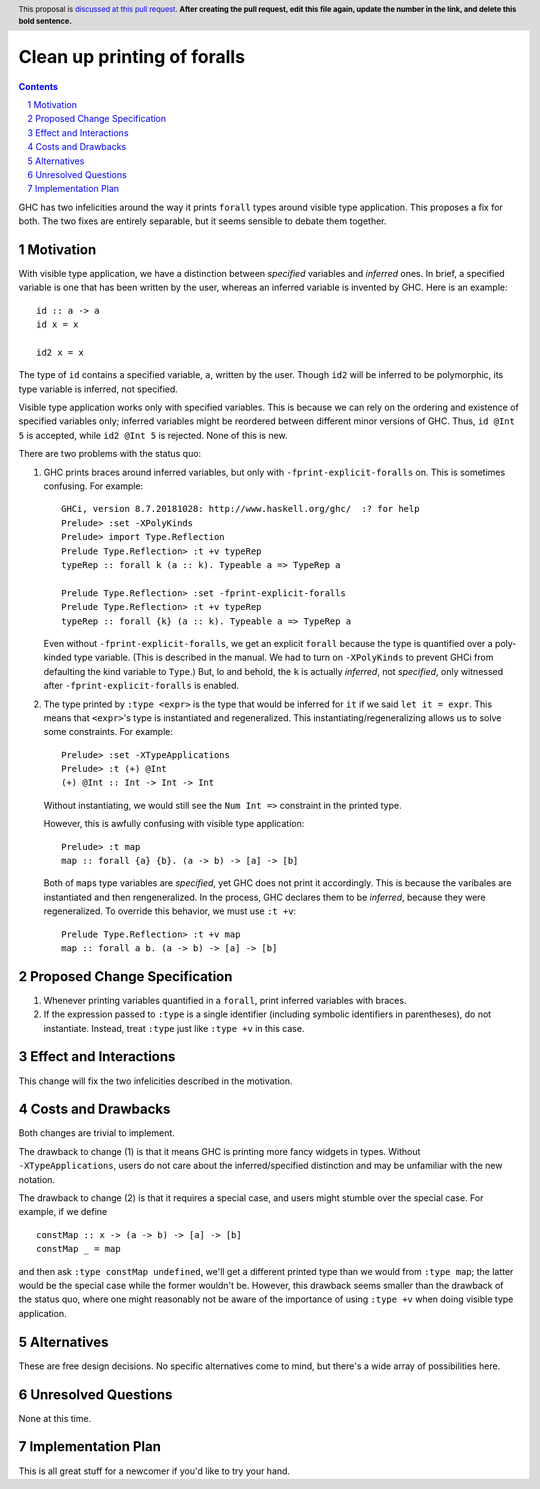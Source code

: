 Clean up printing of foralls
============================

.. proposal-number:: Leave blank. This will be filled in when the proposal is
                     accepted.
.. trac-ticket:: Leave blank. This will eventually be filled with the Trac
                 ticket number which will track the progress of the
                 implementation of the feature.
.. implemented:: Leave blank. This will be filled in with the first GHC version which
                 implements the described feature.
.. highlight:: haskell
.. header:: This proposal is `discussed at this pull request <https://github.com/ghc-proposals/ghc-proposals/pull/0>`_.
            **After creating the pull request, edit this file again, update the
            number in the link, and delete this bold sentence.**
.. sectnum::
.. contents::

GHC has two infelicities around the way it prints ``forall`` types around visible type application.
This proposes a fix for both. The two
fixes are entirely separable, but it seems sensible to debate them together.

Motivation
----------
With visible type application, we have a distinction between *specified* variables and *inferred* ones.
In brief, a specified variable is one that has been written by the user, whereas an inferred variable
is invented by GHC. Here is an example::

  id :: a -> a
  id x = x

  id2 x = x

The type of ``id`` contains a specified variable, ``a``, written by the user. Though ``id2`` will be
inferred to be polymorphic, its type variable is inferred, not specified.

Visible type application works only with specified variables. This is because we can rely on the ordering
and existence of specified variables only; inferred variables might be reordered between different minor
versions of GHC. Thus, ``id @Int 5`` is accepted, while ``id2 @Int 5`` is rejected. None of this is new.

There are two problems with the status quo:

1. GHC prints braces around inferred variables, but only with ``-fprint-explicit-foralls`` on. This is
   sometimes confusing. For example::

     GHCi, version 8.7.20181028: http://www.haskell.org/ghc/  :? for help
     Prelude> :set -XPolyKinds
     Prelude> import Type.Reflection
     Prelude Type.Reflection> :t +v typeRep
     typeRep :: forall k (a :: k). Typeable a => TypeRep a
     
     Prelude Type.Reflection> :set -fprint-explicit-foralls
     Prelude Type.Reflection> :t +v typeRep
     typeRep :: forall {k} (a :: k). Typeable a => TypeRep a

   Even without ``-fprint-explicit-foralls``, we get an explicit ``forall`` because the type is quantified
   over a poly-kinded type variable. (This is described in the manual. We had to turn on ``-XPolyKinds`` to
   prevent GHCi from defaulting the kind variable to ``Type``.) But, lo and behold, the ``k`` is actually
   *inferred*, not *specified*, only witnessed after ``-fprint-explicit-foralls`` is enabled.

2. The type printed by ``:type <expr>`` is the type that would be inferred for ``it`` if we said
   ``let it = expr``. This means that ``<expr>``\'s type is instantiated and regeneralized. This
   instantiating/regeneralizing allows us to solve some constraints. For example::

     Prelude> :set -XTypeApplications
     Prelude> :t (+) @Int
     (+) @Int :: Int -> Int -> Int

   Without instantiating, we would still see the ``Num Int =>`` constraint in the printed type.

   However, this is awfully confusing with visible type application::

     Prelude> :t map
     map :: forall {a} {b}. (a -> b) -> [a] -> [b]

   Both of ``map``\s type variables are *specified*, yet GHC does not print it accordingly. This is
   because the varibales are instantiated and then rengeneralized. In the process, GHC declares them
   to be *inferred*, because they were regeneralized. To override this behavior, we must use ``:t +v``::

     Prelude Type.Reflection> :t +v map
     map :: forall a b. (a -> b) -> [a] -> [b]
     
Proposed Change Specification
-----------------------------
1. Whenever printing variables quantified in a ``forall``, print inferred variables with braces.

2. If the expression passed to ``:type`` is a single identifier (including symbolic identifiers in
   parentheses), do not instantiate. Instead, treat ``:type`` just like ``:type +v`` in this case.

Effect and Interactions
-----------------------
This change will fix the two infelicities described in the motivation.

Costs and Drawbacks
-------------------
Both changes are trivial to implement.

The drawback to change (1) is that it means GHC is printing more fancy widgets in types. Without
``-XTypeApplications``, users do not care about the inferred/specified distinction and may be
unfamiliar with the new notation.

The drawback to change (2) is that it requires a special case, and users might stumble over the
special case. For example, if we define ::

  constMap :: x -> (a -> b) -> [a] -> [b]
  constMap _ = map

and then ask ``:type constMap undefined``, we'll get a different printed type than we would from ``:type map``;
the latter would be the special case while the former wouldn't be. However, this drawback seems
smaller than the drawback of the status quo, where one might reasonably not be aware of the importance of
using ``:type +v`` when doing visible type application.

Alternatives
------------
These are free design decisions. No specific alternatives come to mind, but there's a wide array of
possibilities here.


Unresolved Questions
--------------------
None at this time.


Implementation Plan
-------------------
This is all great stuff for a newcomer if you'd like to try your hand.
